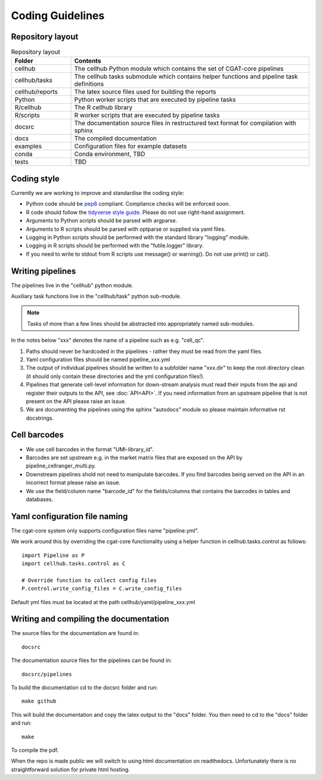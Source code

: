 Coding Guidelines
=================

Repository layout
-----------------

.. list-table:: Repository layout
   :widths: 25 100
   :header-rows: 1

   * - Folder
     - Contents
   * - cellhub
     - The cellhub Python module which contains the set of CGAT-core pipelines
   * - cellhub/tasks
     - The cellhub tasks submodule which contains helper functions and pipeline task definitions
   * - cellhub/reports
     - The latex source files used for building the reports
   * - Python
     - Python worker scripts that are executed by pipeline tasks
   * - R/cellhub
     - The R cellhub library
   * - R/scripts
     - R worker scripts that are executed by pipeline tasks
   * - docsrc
     - The documentation source files in restructured text format for compilation with sphinx
   * - docs
     - The compiled documentation
   * - examples
     - Configuration files for example datasets
   * - conda
     - Conda environment, TBD
   * - tests
     - TBD


Coding style
------------

Currently we are working to improve and standardise the coding style:

* Python code should be `pep8 <https://www.python.org/dev/peps/pep-0008/>`_ compliant. Compliance checks will be enforced soon.

* R code should follow the `tidyverse style guide <https://style.tidyverse.org>`_. Please do not use right-hand assignment.

* Arguments to Python scripts should be parsed with argparse.

* Arguments to R scripts should be parsed with optparse or supplied via yaml files.

* Logging in Python scripts should be performed with the standard library "logging" module.

* Logging in R scripts should be performed with the "futile.logger" library.

* If you need to write to stdout from R scripts use message() or warning(). Do not use print() or cat().


Writing pipelines
-----------------

The pipelines live in the "cellhub" python module.

Auxiliary task functions live in the "cellhub/task" python sub-module.

.. note:: Tasks of more than a few lines should be abstracted into appropriately named sub-modules.

In the notes below "xxx" denotes the name of a pipeline such as e.g. "cell_qc".

1. Paths should never be hardcoded in the pipelines - rather they must be read from the yaml files.
2. Yaml configuration files should be named pipeline_xxx.yml
3. The output of individual pipelines should be written to a subfolder name "xxx.dir" to keep the root directory clean (it should only contain these directories and the yml configuration files!).
4. Pipelines that generate cell-level information for down-stream analysis must read their inputs from the api and register their outputs to the API, see :doc:`API<API>`. If you need information from an upstream pipeline that is not present on the API please raise an issue.
5. We are documenting the pipelines using the sphinx "autodocs" module so please maintain informative rst docstrings.


Cell barcodes
-------------

* We use cell barcodes in the format "UMI-library_id".

* Barcodes are set upstream e.g. in the market matrix files that are exposed on the API by pipeline_cellranger_multi.py.

* Downstream pipelines shold not need to manipulate barcodes. If you find barcodes being served on the API in an incorrect format please raise an issue.

* We use the field/column name "barcode_id" for the fields/columns that contains the barcodes in tables and databases.



Yaml configuration file naming
------------------------------

The cgat-core system only supports configuration files name "pipeline.yml".

We work around this by overriding the cgat-core functionality using a helper function in cellhub.tasks.control as follows::

  import Pipeline as P
  import cellhub.tasks.control as C

  # Override function to collect config files
  P.control.write_config_files = C.write_config_files

Default yml files must be located at the path cellhub/yaml/pipeline_xxx.yml


Writing and compiling the documentation
---------------------------------------

The source files for the documentation are found in::

  docsrc

The documentation source files for the pipelines can be found in::

  docsrc/pipelines

To build the documentation cd to the docsrc folder and run::

  make github

This will build the documentation and copy the latex output to the "docs" folder. You then need to cd to the "docs" folder and run::

  make

To compile the pdf.

When the repo is made public we will switch to using html documentation on readthedocs. Unfortunately there is no straightforward solution for private html hosting.
